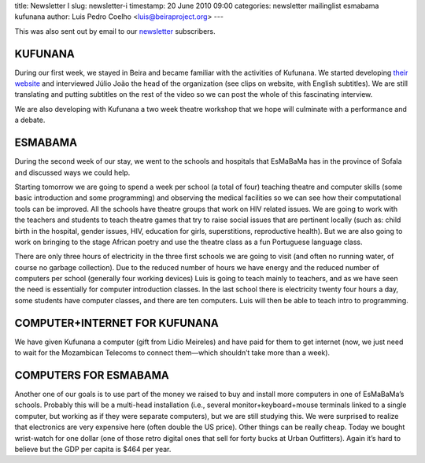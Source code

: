 title: Newsletter I
slug: newsletter-i
timestamp: 20 June 2010 09:00
categories: newsletter mailinglist esmabama kufunana
author: Luis Pedro Coelho <luis@beiraproject.org>
---

This was also sent out by email to our `newsletter
<http://groups.google.com/group/beiraproject>`__ subscribers.

KUFUNANA
~~~~~~~~

During our first week, we stayed in Beira and became familiar with the
activities of Kufunana. We started developing `their website
<http://www.kufunana.org/>`__ and interviewed Júlio João the head of the
organization (see clips on website, with English subtitles). We are still
translating and putting subtitles on the rest of the video so we can post the
whole of this fascinating interview.

We are also developing with Kufunana a two week theatre workshop that we hope
will culminate with a performance and a debate.

ESMABAMA
~~~~~~~~

During the second week of our stay, we went to the schools and hospitals that
EsMaBaMa has in the province of Sofala and discussed ways we could help.

Starting tomorrow we are going to spend a week per school (a total of four)
teaching theatre and computer skills (some basic introduction and some
programming) and observing the medical facilities so we can see how their
computational tools can be improved. All the schools have theatre groups that
work on HIV related issues. We are going to work with the teachers and students
to teach theatre games that try to raise social issues that are pertinent
locally (such as: child birth in the hospital, gender issues, HIV, education
for girls, superstitions, reproductive health). But we are also going to work
on bringing to the stage African poetry and use the theatre class as a fun
Portuguese language class.

There are only three hours of electricity in the three first schools we are
going to visit (and often no running water, of course no garbage collection).
Due to the reduced number of hours we have energy and the reduced number of
computers per school (generally four working devices) Luis is going to teach
mainly to teachers, and as we have seen the need is essentially for computer
introduction classes. In the last school there is electricity twenty four hours
a day, some students have computer classes, and there are ten computers. Luis
will then be able to teach intro to programming.

COMPUTER+INTERNET FOR KUFUNANA
~~~~~~~~~~~~~~~~~~~~~~~~~~~~~~
We have given Kufunana a computer (gift from Lidio Meireles) and have paid for
them to get internet (now, we just need to wait for the Mozambican Telecoms to
connect them—which shouldn’t take more than a week).

COMPUTERS FOR ESMABAMA
~~~~~~~~~~~~~~~~~~~~~~
Another one of our goals is to use part of the money we raised to buy and
install more computers in one of EsMaBaMa’s schools. Probably this will be a
multi-head installation (i.e., several monitor+keyboard+mouse terminals linked
to a single computer, but working as if they were separate computers), but we
are still studying this. We were surprised to realize that electronics are very
expensive here (often double the US price). Other things can be really cheap.
Today we bought wrist-watch for one dollar (one of those retro digital ones
that sell for forty bucks at Urban Outfitters). Again it’s hard to believe but
the GDP per capita is $464 per year.

